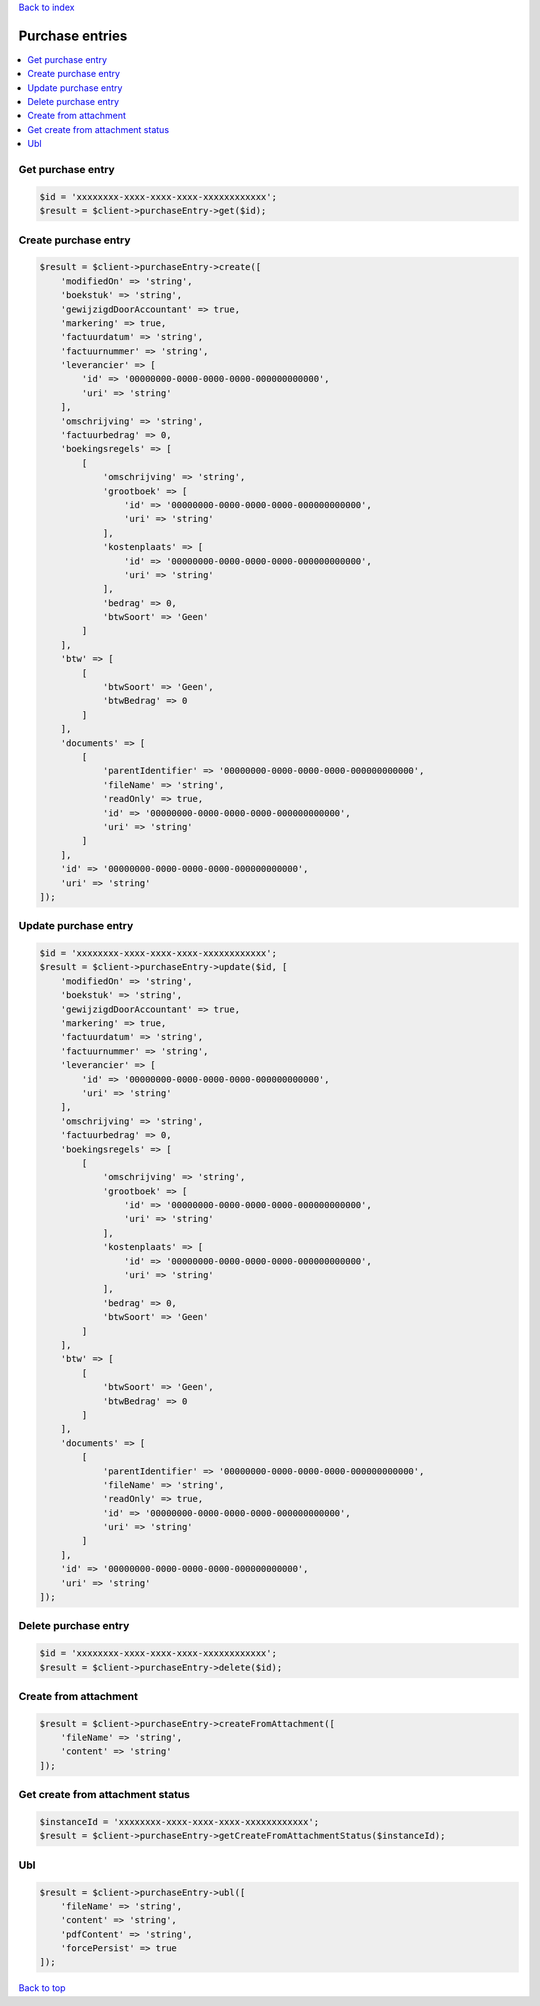 .. _top:
.. title:: Purchase entries

`Back to index <index.rst>`_

================
Purchase entries
================

.. contents::
    :local:


Get purchase entry
``````````````````

.. code-block:: php
    
    $id = 'xxxxxxxx-xxxx-xxxx-xxxx-xxxxxxxxxxxx';
    $result = $client->purchaseEntry->get($id);


Create purchase entry
`````````````````````

.. code-block:: php
    
    $result = $client->purchaseEntry->create([
        'modifiedOn' => 'string',
        'boekstuk' => 'string',
        'gewijzigdDoorAccountant' => true,
        'markering' => true,
        'factuurdatum' => 'string',
        'factuurnummer' => 'string',
        'leverancier' => [
            'id' => '00000000-0000-0000-0000-000000000000',
            'uri' => 'string'
        ],
        'omschrijving' => 'string',
        'factuurbedrag' => 0,
        'boekingsregels' => [
            [
                'omschrijving' => 'string',
                'grootboek' => [
                    'id' => '00000000-0000-0000-0000-000000000000',
                    'uri' => 'string'
                ],
                'kostenplaats' => [
                    'id' => '00000000-0000-0000-0000-000000000000',
                    'uri' => 'string'
                ],
                'bedrag' => 0,
                'btwSoort' => 'Geen'
            ]
        ],
        'btw' => [
            [
                'btwSoort' => 'Geen',
                'btwBedrag' => 0
            ]
        ],
        'documents' => [
            [
                'parentIdentifier' => '00000000-0000-0000-0000-000000000000',
                'fileName' => 'string',
                'readOnly' => true,
                'id' => '00000000-0000-0000-0000-000000000000',
                'uri' => 'string'
            ]
        ],
        'id' => '00000000-0000-0000-0000-000000000000',
        'uri' => 'string'
    ]);


Update purchase entry
`````````````````````

.. code-block:: php
    
    $id = 'xxxxxxxx-xxxx-xxxx-xxxx-xxxxxxxxxxxx';
    $result = $client->purchaseEntry->update($id, [
        'modifiedOn' => 'string',
        'boekstuk' => 'string',
        'gewijzigdDoorAccountant' => true,
        'markering' => true,
        'factuurdatum' => 'string',
        'factuurnummer' => 'string',
        'leverancier' => [
            'id' => '00000000-0000-0000-0000-000000000000',
            'uri' => 'string'
        ],
        'omschrijving' => 'string',
        'factuurbedrag' => 0,
        'boekingsregels' => [
            [
                'omschrijving' => 'string',
                'grootboek' => [
                    'id' => '00000000-0000-0000-0000-000000000000',
                    'uri' => 'string'
                ],
                'kostenplaats' => [
                    'id' => '00000000-0000-0000-0000-000000000000',
                    'uri' => 'string'
                ],
                'bedrag' => 0,
                'btwSoort' => 'Geen'
            ]
        ],
        'btw' => [
            [
                'btwSoort' => 'Geen',
                'btwBedrag' => 0
            ]
        ],
        'documents' => [
            [
                'parentIdentifier' => '00000000-0000-0000-0000-000000000000',
                'fileName' => 'string',
                'readOnly' => true,
                'id' => '00000000-0000-0000-0000-000000000000',
                'uri' => 'string'
            ]
        ],
        'id' => '00000000-0000-0000-0000-000000000000',
        'uri' => 'string'
    ]);


Delete purchase entry
`````````````````````

.. code-block:: php
    
    $id = 'xxxxxxxx-xxxx-xxxx-xxxx-xxxxxxxxxxxx';
    $result = $client->purchaseEntry->delete($id);


Create from attachment
``````````````````````

.. code-block:: php
    
    $result = $client->purchaseEntry->createFromAttachment([
        'fileName' => 'string',
        'content' => 'string'
    ]);


Get create from attachment status
`````````````````````````````````

.. code-block:: php
    
    $instanceId = 'xxxxxxxx-xxxx-xxxx-xxxx-xxxxxxxxxxxx';
    $result = $client->purchaseEntry->getCreateFromAttachmentStatus($instanceId);


Ubl
```

.. code-block:: php
    
    $result = $client->purchaseEntry->ubl([
        'fileName' => 'string',
        'content' => 'string',
        'pdfContent' => 'string',
        'forcePersist' => true
    ]);


`Back to top <#top>`_